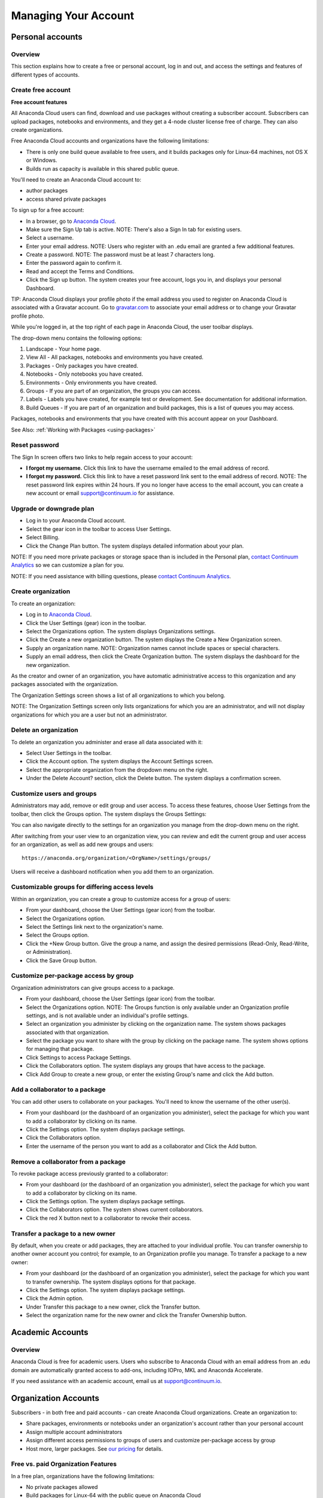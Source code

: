 =====================
Managing Your Account
=====================

Personal accounts
=================


Overview
~~~~~~~~

This section explains how to create a free or personal account, log in
and out, and access the settings and features of different types of
accounts.

Create free account
~~~~~~~~~~~~~~~~~~~

**Free account features**

All Anaconda Cloud users can find, download and use packages without
creating a subscriber account. Subscribers can upload packages,
notebooks and environments, and they get a 4-node cluster license free
of charge. They can also create organizations.

Free Anaconda Cloud accounts and organizations have the following
limitations:

-  There is only one build queue available to free users, and it builds
   packages only for Linux-64 machines, not OS X or Windows.
-  Builds run as capacity is available in this shared public queue.

You'll need to create an Anaconda Cloud account to:

-  author packages
-  access shared private packages

To sign up for a free account:

-  In a browser, go to `Anaconda Cloud <http://anaconda.org>`__.
-  Make sure the Sign Up tab is active. NOTE: There's also a Sign In tab
   for existing users. |Anaconda Cloud home page|
-  Select a username.
-  Enter your email address. NOTE: Users who register with an .edu email
   are granted a few additional features.
-  Create a password. NOTE: The password must be at least 7 characters
   long.
-  Enter the password again to confirm it.
-  Read and accept the Terms and Conditions.
-  Click the Sign up button. The system creates your free account, logs
   you in, and displays your personal Dashboard.

TIP: Anaconda Cloud displays your profile photo if the email address you
used to register on Anaconda Cloud is associated with a Gravatar
account. Go to `gravatar.com <http://gravatar.com>`__ to associate your
email address or to change your Gravatar profile photo.

While you're logged in, at the top right of each page in Anaconda Cloud,
the user toolbar displays. |Anaconda Cloud user toolbar|

The drop-down menu contains the following options:

#. Landscape - Your home page.
#. View All - All packages, notebooks and environments you have created.
#. Packages - Only packages you have created.
#. Notebooks - Only notebooks you have created.
#. Environments - Only environments you have created.
#. Groups - If you are part of an organization, the groups you can access.
#. Labels - Labels you have created, for example test or development. See 
   documentation for additional information.
#. Build Queues - If you are part of an organization and build packages, 
   this is a list of queues you may access.

Packages, notebooks and environments that you have created with this account 
appear on your Dashboard. 

See Also: :ref:`Working with Packages <using-packages>`


Reset password
~~~~~~~~~~~~~~

The Sign In screen offers two links to help regain access to your
account:

-  **I forgot my username.** Click this link to have the username
   emailed to the email address of record.
-  **I forgot my password.** Click this link to have a reset password
   link sent to the email address of record. NOTE: The reset password
   link expires within 24 hours. If you no longer have access to the
   email account, you can create a new account or email
   `support@continuum.io <mailto:support@continuum.io>`__ for
   assistance.


Upgrade or downgrade plan
~~~~~~~~~~~~~~~~~~~~~~~~~

-  Log in to your Anaconda Cloud account.
-  Select the gear icon in the toolbar to access User Settings.
-  Select Billing.
-  Click the Change Plan button. The system displays detailed
   information about your plan.

NOTE: If you need more private packages or storage space than is
included in the Personal plan, `contact Continuum
Analytics <https://www.continuum.io/contact-us>`__ so we can customize a
plan for you.

NOTE: If you need assistance with billing questions, please `contact
Continuum Analytics <https://www.continuum.io/contact-us>`__.


Create organization
~~~~~~~~~~~~~~~~~~~

To create an organization:

-  Log in to `Anaconda Cloud <http://anaconda.org>`__.
-  Click the User Settings (gear) icon in the toolbar.
-  Select the Organizations option. The system displays Organizations
   settings.
-  Click the Create a new organization button. The system displays the
   Create a New Organization screen.
-  Supply an organization name. NOTE: Organization names cannot include
   spaces or special characters.
-  Supply an email address, then click the Create Organization button.
   The system displays the dashboard for the new organization.

As the creator and owner of an organization, you have automatic
administrative access to this organization and any packages associated
with the organization.

The Organization Settings screen shows a list of all organizations to
which you belong.

NOTE: The Organization Settings screen only lists organizations for
which you are an administrator, and will not display organizations for
which you are a user but not an administrator.


Delete an organization
~~~~~~~~~~~~~~~~~~~~~~

To delete an organization you administer and erase all data associated
with it:

-  Select User Settings in the toolbar.
-  Click the Account option. The system displays the Account Settings
   screen.
-  Select the appropriate organization from the dropdown menu on the
   right.
-  Under the Delete Account? section, click the Delete button. The
   system displays a confirmation screen.


Customize users and groups
~~~~~~~~~~~~~~~~~~~~~~~~~~

Administrators may add, remove or edit group and user access. To access
these features, choose User Settings from the toolbar, then click the
Groups option. The system displays the Groups Settings:

You can also navigate directly to the settings for an organization you
manage from the drop-down menu on the right.

After switching from your user view to an organization view, you can
review and edit the current group and user access for an organization,
as well as add new groups and users::

        https://anaconda.org/organization/<OrgName>/settings/groups/

Users will receive a dashboard notification when you add them to an
organization.


Customizable groups for differing access levels
~~~~~~~~~~~~~~~~~~~~~~~~~~~~~~~~~~~~~~~~~~~~~~~

Within an organization, you can create a group to customize access for a
group of users:

-  From your dashboard, choose the User Settings (gear icon) from the
   toolbar.
-  Select the Organizations option.
-  Select the Settings link next to the organization's name.
-  Select the Groups option.
-  Click the +New Group button. Give the group a name, and assign the
   desired permissions (Read-Only, Read-Write, or Administration).
-  Click the Save Group button.

Customize per-package access by group
~~~~~~~~~~~~~~~~~~~~~~~~~~~~~~~~~~~~~

Organization administrators can give groups access to a package.

-  From your dashboard, choose the User Settings (gear icon) from the
   toolbar.
-  Select the Organizations option. NOTE: The Groups function is only
   available under an Organization profile settings, and is not
   available under an individual's profile settings.
-  Select an organization you administer by clicking on the organization
   name. The system shows packages associated with that organization.
-  Select the package you want to share with the group by clicking on
   the package name. The system shows options for managing that package.
-  Click Settings to access Package Settings.
-  Click the Collaborators option. The system displays any groups that
   have access to the package.
-  Click Add Group to create a new group, or enter the existing Group's
   name and click the Add button.


Add a collaborator to a package
~~~~~~~~~~~~~~~~~~~~~~~~~~~~~~~

You can add other users to collaborate on your packages. You'll need to
know the username of the other user(s).

-  From your dashboard (or the dashboard of an organization you
   administer), select the package for which you want to add a
   collaborator by clicking on its name.
-  Click the Settings option. The system displays package settings.
-  Click the Collaborators option.
-  Enter the username of the person you want to add as a collaborator
   and Click the Add button.


Remove a collaborator from a package
~~~~~~~~~~~~~~~~~~~~~~~~~~~~~~~~~~~~

To revoke package access previously granted to a collaborator:

-  From your dashboard (or the dashboard of an organization you
   administer), select the package for which you want to add a
   collaborator by clicking on its name.
-  Click the Settings option. The system displays package settings.
-  Click the Collaborators option. The system shows current
   collaborators.
-  Click the red X button next to a collaborator to revoke their access.


Transfer a package to a new owner
~~~~~~~~~~~~~~~~~~~~~~~~~~~~~~~~~

By default, when you create or add packages, they are attached to your
individual profile. You can transfer ownership to another owner account
you control; for example, to an Organization profile you manage. To
transfer a package to a new owner:

-  From your dashboard (or the dashboard of an organization you
   administer), select the package for which you want to transfer
   ownership. The system displays options for that package.
-  Click the Settings option. The system displays package settings.
-  Click the Admin option.
-  Under Transfer this package to a new owner, click the Transfer
   button.
-  Select the organization name for the new owner and click the Transfer
   Ownership button.


Academic Accounts
=================

Overview
~~~~~~~~

Anaconda Cloud is free for academic users. Users who subscribe to
Anaconda Cloud with an email address from an .edu domain are
automatically granted access to add-ons, including IOPro, MKL and
Anaconda Accelerate.

If you need assistance with an academic account, email us at
`support@continuum.io <mailto:support@continuum.io>`__.


Organization Accounts
=====================

Subscribers - in both free and paid accounts - can create Anaconda Cloud
organizations. Create an organization to:

-  Share packages, environments or notebooks under an organization's
   account rather than your personal account
-  Assign multiple account administrators
-  Assign different access permissions to groups of users and customize
   per-package access by group
-  Host more, larger packages. See `our
   pricing <https://anaconda.org/about/pricing>`__ for details.


Free vs. paid Organization Features
~~~~~~~~~~~~~~~~~~~~~~~~~~~~~~~~~~~

In a free plan, organizations have the following limitations:

-  No private packages allowed
-  Build packages for Linux-64 with the public queue on Anaconda Cloud

In a paid plan, organizations can:

-  Host up to 100 private packages
-  Use up to 100 GB of Storage
-  Configure build workers and attach them to private build queue(s) -
   build your own cross-platform packages

See `our pricing <https://anaconda.org/about/pricing>`__ for details.

.. |Anaconda Cloud home page| image:: /img/cloud-home.png
.. |Anaconda Cloud user toolbar| image:: /img/managing-toolbar-menu.png
